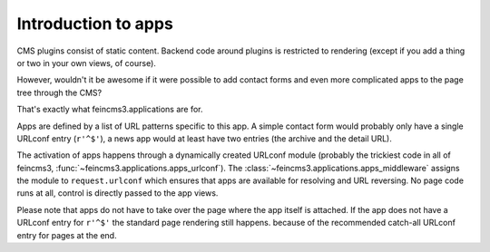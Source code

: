.. _apps-introduction:

Introduction to apps
====================

CMS plugins consist of static content. Backend code around plugins is
restricted to rendering (except if you add a thing or two in your own
views, of course).

However, wouldn't it be awesome if it were possible to add contact forms
and even more complicated apps to the page tree through the CMS?

That's exactly what feincms3.applications are for.

Apps are defined by a list of URL patterns specific to this app. A simple
contact form would probably only have a single URLconf entry (``r'^$'``), a
news app would at least have two entries (the archive and the detail URL).

The activation of apps happens through a dynamically created URLconf
module (probably the trickiest code in all of feincms3,
:func:`~feincms3.applications.apps_urlconf`). The
:class:`~feincms3.applications.apps_middleware` assigns the module to
``request.urlconf`` which ensures that apps are available for resolving
and URL reversing. No page code runs at all, control is directly passed
to the app views.

Please note that apps do not have to take over the page where the app itself is
attached. If the app does not have a URLconf entry for ``r'^$'`` the standard
page rendering still happens. because of the recommended catch-all
URLconf entry for pages at the end.

